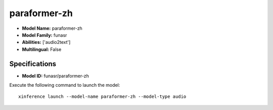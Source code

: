 .. _models_builtin_paraformer-zh:

=============
paraformer-zh
=============

- **Model Name:** paraformer-zh
- **Model Family:** funasr
- **Abilities:** ['audio2text']
- **Multilingual:** False

Specifications
^^^^^^^^^^^^^^

- **Model ID:** funasr/paraformer-zh

Execute the following command to launch the model::

   xinference launch --model-name paraformer-zh --model-type audio
